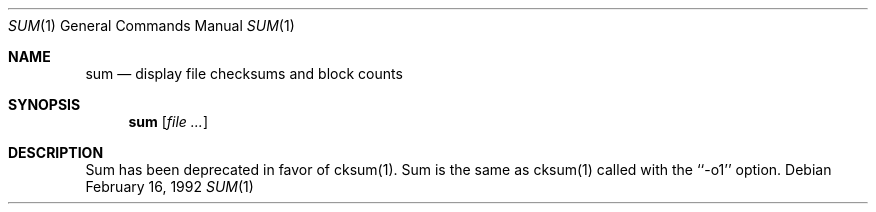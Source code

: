.Dd February 16, 1992
.Dt SUM 1
.Os
.Sh NAME
.Nm sum
.Nd display file checksums and block counts
.Sh SYNOPSIS
.Nm sum
.Op Ar file ...
.Sh DESCRIPTION
Sum has been deprecated in favor of cksum(1).  Sum is the same
as cksum(1) called with the ``-o1'' option.
